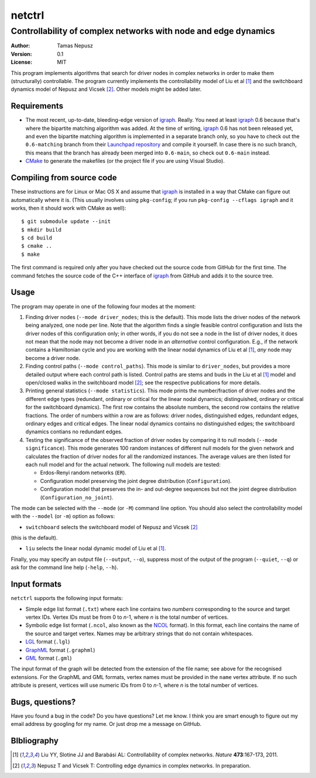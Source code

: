 =======
netctrl
=======
---------------------------------------------------------------
Controllability of complex networks with node and edge dynamics
---------------------------------------------------------------

:Author: Tamas Nepusz
:Version: 0.1
:License: MIT

This program implements algorithms that search for driver nodes in complex
networks in order to make them (structurally) controllable. The program
currently implements the controllability model of Liu et al [1]_ and the
switchboard dynamics model of Nepusz and Vicsek [2]_. Other models might be
added later.

Requirements
============

- The most recent, up-to-date, bleeding-edge version of igraph_. Really.
  You need at least igraph_ 0.6 because that's where the bipartite
  matching algorithm was added. At the time of writing, igraph_ 0.6
  has not been released yet, and even the bipartite matching algorithm is
  implemented in a separate branch only, so you have to check out the
  ``0.6-matching`` branch from their `Launchpad repository`_ and compile
  it yourself. In case there is no such branch, this means that the branch
  has already been merged into ``0.6-main``, so check out ``0.6-main``
  instead.

- CMake_ to generate the makefiles (or the project file if you are using
  Visual Studio).

.. _igraph: http://igraph.sourceforge.net
.. _Launchpad repository: http://launchpad.net/igraph/
.. _CMake: http://www.cmake.org

Compiling from source code
==========================

These instructions are for Linux or Mac OS X and assume that igraph_ is
installed in a way that CMake can figure out automatically where it is.
(This usually involves using ``pkg-config``; if you run ``pkg-config --cflags igraph``
and it works, then it should work with CMake as well)::

    $ git submodule update --init
    $ mkdir build
    $ cd build
    $ cmake ..
    $ make

The first command is required only after you have checked out the source code
from GitHub for the first time. The command fetches the source code of the
C++ interface of igraph_ from GitHub and adds it to the source tree.

Usage
=====

The program may operate in one of the following four modes at the moment:

1. Finding driver nodes (``--mode driver_nodes``; this is the default). This mode
   lists the driver nodes of the network being analyzed, one node per line.
   Note that the algorithm finds a single feasible control configuration and
   lists the driver nodes of this configuration only; in other words, if you do
   not see a node in the list of driver nodes, it does not mean that the node
   may not become a driver node in an *alternative* control configuration. E.g.,
   if the network contains a Hamiltonian cycle and you are working with the
   linear nodal dynamics of Liu et al [1]_, *any* node may become a driver node.

2. Finding control paths (``--mode control_paths``). This mode is similar to
   ``driver_nodes``, but provides a more detailed output where each control
   path is listed. Control paths are stems and buds in the Liu et al [1]_
   model and open/closed walks in the switchboard model [2]_; see the respective
   publications for more details.

3. Printing general statistics (``--mode statistics``). This mode prints
   the number/fraction of driver nodes and the  different edge types
   (redundant, ordinary or critical for the linear nodal dynamics;
   distinguished, ordinary or critical for the switchboard dynamics).
   The first row contains the absolute numbers, the second row contains
   the relative fractions. The order of numbers within a row are as follows:
   driver nodes, distinguished edges, redundant edges, ordinary edges and
   critical edges. The linear nodal dynamics contains no distinguished edges;
   the switchboard dynamics contians no redundant edges.

4. Testing the significance of the observed fraction of driver nodes by
   comparing it to null models (``--mode significance``). This mode generates
   100 random instances of different null models for the given network and
   calculates the fraction of driver nodes for all the randomized instances.
   The average values are then listed for each null model and for the actual
   network. The following null models are tested:

   - Erdos-Renyi random networks (``ER``).

   - Configuration model preserving the joint degree distribution
     (``Configuration``).

   - Configuration model that preserves the in- and out-degree sequences but
     not the joint degree distribution (``Configuration_no_joint``).

The mode can be selected with the ``--mode`` (or ``-M``) command line option.
You should also select the controllability model with the ``--model`` (or ``-m``)
option as follows:

- ``switchboard`` selects the switchboard model of Nepusz and Vicsek [2]_
(this is the default).

- ``liu`` selects the linear nodal dynamic model of Liu et al [1]_.

Finally, you may specify an output file (``--output``, ``--o``), suppress most
of the output of the program (``--quiet``, ``--q``) or ask for the command
line help (``-help``, ``--h``).

Input formats
=============

``netctrl`` supports the following input formats:

- Simple edge list format (``.txt``) where each line contains two *numbers*
  corresponding to the source and target vertex IDs. Vertex IDs must be from
  0 to *n*-1, where *n* is the total number of vertices.

- Symbolic edge list format (``.ncol``, also known as the NCOL_ format). In
  this format, each line contains the name of the source and target vertex.
  Names may be arbitrary strings that do not contain whitespaces.

- LGL_ format (``.lgl``)

- GraphML_ format (``.graphml``)

- GML_ format (``.gml``)

.. _LGL: http://lgl.sourceforge.net/#FileFormat
.. _NCOL: http://lgl.sourceforge.net/#FileFormat
.. _GraphML: http://graphml.graphdrawing.org
.. _GML: http://www.fim.uni-passau.de/en/fim/faculty/chairs/theoretische-informatik/projects.html

The input format of the graph will be detected from the extension of the file
name; see above for the recognised extensions.  For the GraphML and GML
formats, vertex names must be provided in the ``name`` vertex attribute. If no
such attribute is present, vertices will use numeric IDs from 0 to *n*-1, where
*n* is the total number of vertices.

Bugs, questions?
================

Have you found a bug in the code? Do you have questions? Let me know.
I think you are smart enough to figure out my email address by googling
for my name. Or just drop me a message on GitHub.

BIbliography
============

.. [1] Liu YY, Slotine JJ and Barabási AL: Controllability of complex
       networks. *Nature* **473**:167-173, 2011.

.. [2] Nepusz T and Vicsek T: Controlling edge dynamics in complex
       networks. In preparation.
